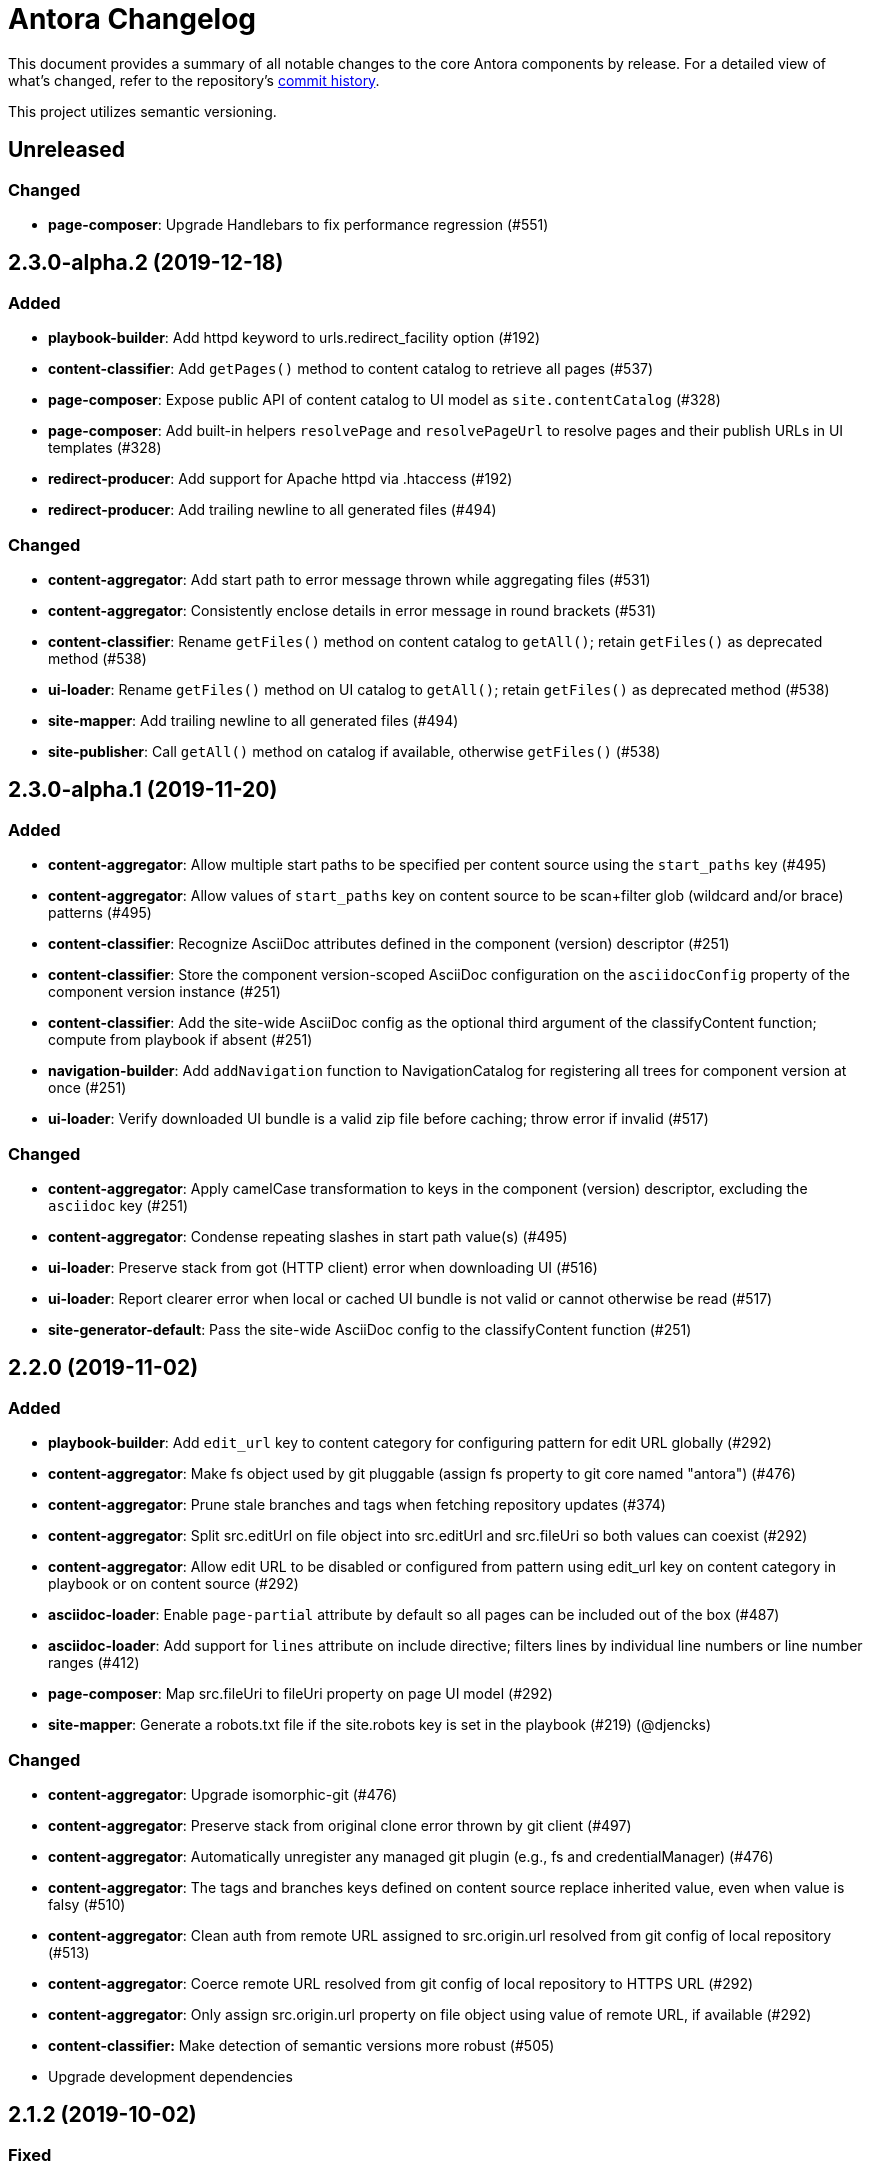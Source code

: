= Antora Changelog

This document provides a summary of all notable changes to the core Antora components by release.
For a detailed view of what's changed, refer to the repository's https://gitlab.com/antora/antora/commits/master[commit history].

This project utilizes semantic versioning.

== Unreleased

=== Changed

* *page-composer*: Upgrade Handlebars to fix performance regression (#551)

== 2.3.0-alpha.2 (2019-12-18)

=== Added

* *playbook-builder*: Add httpd keyword to urls.redirect_facility option (#192)
* *content-classifier*: Add `getPages()` method to content catalog to retrieve all pages (#537)
* *page-composer*: Expose public API of content catalog to UI model as `site.contentCatalog` (#328)
* *page-composer*: Add built-in helpers `resolvePage` and `resolvePageUrl` to resolve pages and their publish URLs in UI templates (#328)
* *redirect-producer*: Add support for Apache httpd via .htaccess (#192)
* *redirect-producer*: Add trailing newline to all generated files (#494)

=== Changed

* *content-aggregator*: Add start path to error message thrown while aggregating files (#531)
* *content-aggregator*: Consistently enclose details in error message in round brackets (#531)
* *content-classifier*: Rename `getFiles()` method on content catalog to `getAll()`; retain `getFiles()` as deprecated method (#538)
* *ui-loader*: Rename `getFiles()` method on UI catalog to `getAll()`; retain `getFiles()` as deprecated method (#538)
* *site-mapper*: Add trailing newline to all generated files (#494)
* *site-publisher*: Call `getAll()` method on catalog if available, otherwise `getFiles()` (#538)

== 2.3.0-alpha.1 (2019-11-20)

=== Added

* *content-aggregator*: Allow multiple start paths to be specified per content source using the `start_paths` key (#495)
* *content-aggregator*: Allow values of `start_paths` key on content source to be scan+filter glob (wildcard and/or brace) patterns (#495)
* *content-classifier*: Recognize AsciiDoc attributes defined in the component (version) descriptor (#251)
* *content-classifier*: Store the component version-scoped AsciiDoc configuration on the `asciidocConfig` property of the component version instance (#251)
* *content-classifier*: Add the site-wide AsciiDoc config as the optional third argument of the classifyContent function; compute from playbook if absent (#251)
* *navigation-builder*: Add `addNavigation` function to NavigationCatalog for registering all trees for component version at once (#251)
* *ui-loader*: Verify downloaded UI bundle is a valid zip file before caching; throw error if invalid (#517)

=== Changed

* *content-aggregator*: Apply camelCase transformation to keys in the component (version) descriptor, excluding the `asciidoc` key (#251)
* *content-aggregator*: Condense repeating slashes in start path value(s) (#495)
* *ui-loader*: Preserve stack from got (HTTP client) error when downloading UI (#516)
* *ui-loader*: Report clearer error when local or cached UI bundle is not valid or cannot otherwise be read (#517)
* *site-generator-default*: Pass the site-wide AsciiDoc config to the classifyContent function (#251)

== 2.2.0 (2019-11-02)

=== Added

* *playbook-builder*: Add `edit_url` key to content category for configuring pattern for edit URL globally (#292)
* *content-aggregator*: Make fs object used by git pluggable (assign fs property to git core named "antora") (#476)
* *content-aggregator*: Prune stale branches and tags when fetching repository updates (#374)
* *content-aggregator*: Split src.editUrl on file object into src.editUrl and src.fileUri so both values can coexist (#292)
* *content-aggregator*: Allow edit URL to be disabled or configured from pattern using edit_url key on content category in playbook or on content source (#292)
* *asciidoc-loader*: Enable `page-partial` attribute by default so all pages can be included out of the box (#487)
* *asciidoc-loader*: Add support for `lines` attribute on include directive; filters lines by individual line numbers or line number ranges (#412)
* *page-composer*: Map src.fileUri to fileUri property on page UI model (#292)
* *site-mapper*: Generate a robots.txt file if the site.robots key is set in the playbook (#219) (@djencks)

=== Changed

* *content-aggregator*: Upgrade isomorphic-git (#476)
* *content-aggregator*: Preserve stack from original clone error thrown by git client (#497)
* *content-aggregator*: Automatically unregister any managed git plugin (e.g., fs and credentialManager) (#476)
* *content-aggregator*: The tags and branches keys defined on content source replace inherited value, even when value is falsy (#510)
* *content-aggregator*: Clean auth from remote URL assigned to src.origin.url resolved from git config of local repository (#513)
* *content-aggregator*: Coerce remote URL resolved from git config of local repository to HTTPS URL (#292)
* *content-aggregator*: Only assign src.origin.url property on file object using value of remote URL, if available (#292)
* *content-classifier:* Make detection of semantic versions more robust (#505)
* Upgrade development dependencies

== 2.1.2 (2019-10-02)

=== Fixed

* *playbook-builder*: Don't allow spaces in pathname of site.url
* *content-aggregator*: Decode characters in credentials parsed from URL for private content source (#489)
* *content-aggregator*: Remove empty embedded auth (i.e., credentials) from content source URL (#485)
* *content-aggregator*: Encode spaces in the file.src.editUrl property for files in the content aggregate (#491)
* *content-classifier*: Encode spaces in the file.pub.url property for files in the content catalog (#491)
* *asciidoc-loader*: Resolve correct value for page-component-display-version attribute (#480)
* *ui-loader*: Emit specific message when remote UI bundle can't be found / downloaded (#466)
* *redirect-producer*: Enclose paths in an nginx rewrite rule in quotes to escape spaces (instead of escaping with backslash) (#492)

== 2.1.1 (2019-09-09)

=== Changed

* Upgrade dependencies
*page-composer*: Allow site.url in playbook to be a pathname (i.e., root-relative path) (#478)
*page-composer*: Site site.path in UI model to empty string if site.url in playbook is a pathname (#478)
*redirect-producer*: Build redirects even when site.url in playbook is a pathname (#478)
*site-mapper*: Skip site mapping unless site.url in playbook is an absolute URL (#478)

=== Fixed

* *playbook-builder*: Map git.ensure_git_suffix key in playbook schema and deprecate git.ensureGitSuffix key (#477)
* *playbook-builder*: Validate value of site.url key in playbook is an absolute URL or pathname (i.e., root-relative path) (#479)
* *content-aggregator*: Set the mtime of files read from git to undefined instead of an invalid date (#471)
* *ui-bundle*: Set the mtime of supplemental UI files created from the playbook to undefined instead of an invalid date (#471)

== 2.1.0 (2019-08-27)

_No changes from previous release._

== 2.1.0-rc.1 (2019-08-26)

=== Added

* *asciidoc-loader*: Allow resource ID spec to be used in target of image macro (#228)
* *asciidoc-loader*: Set page-component-display-version attribute on each AsciiDoc file (#465)
* *asciidoc-loader*: Assign implicit page attributes for navigation files (AsciiDoc files in nav family) (#430)

=== Changed

* *content-aggregator*: Add git.ensureGitSuffix key (default: true) to playbook to control whether git client appends .git suffix to URL if absent (#414)
* *content-classifier*: Make assets parent folder optional for images and attachments (#464)
* *asciidoc-loader*: Preserve content (i.e., linked text) of unresolved page reference (#421)
* *asciidoc-loader*: Put unresolved page ID spec in fragment identifier of link (e.g., `href="#unresolved.adoc`) (#421)
* *asciidoc-loader*: Add "unresolved" role (i.e., class) to unresolved page reference (#421)
* *navigation-builder*: Add `unresolved: true` property to the navigation entry of an unresolved page reference (#421)
* *page-composer*: Prepend site path (pathname of site URL) to siteRootPath and uiRootPath on 404 page (#258)

=== Fixed

* *page-composer*: Assign pathname of site URL (if specified) to the site.path property in UI model; use empty value if pathname is / (#258)
* *redirect-producer*: Trim trailing slash from site URL before extracting path to use as prefix for paths in rewrite rule (#468)

== 2.0.1 (2019-08-22)

=== Changed

* Upgrade dependencies

=== Fixed

* *content-aggregator*: Delete empty repository in cache if clone fails (#455)
* *content-aggregator*: Disallow path segments in component name (#459)
* *content-classifier*: Warn instead of abort if start page for site or component version cannot be resolved (#456)
* *content-classifier*: Clean path segment of resource ID (remove self references, parent references, and repeat separators) (#457)
* *content-classifier*: Prevent page alias from referencing itself through the use of self references, parent references, and/or repeat separators (#457)
* *content-classifier*: Allow path (i.e., relative) of xref target to begin with @ (#433)
* *asciidoc-loader*: Verify xref target is publishable; otherwise, leave unresolved (#434)
* *asciidoc-loader*: Fix reference to page from nav file that has same root-relative path as nav file (#463)
* *asciidoc-loader*: Report correct line number when include target or tag cannot be resolved (#462)
* *page-composer*: Use URL of most recent non-prerelease version of page as canonical URL (#315)
* *redirect-producer*: Escape spaces in paths of redirect rule (#458)

== 2.0.0 (2018-12-25)

=== Added

* *asciidoc-loader*: Emit error message if target of include is not found (#393)
* What's New page for Antora 2.0 release (#366)
* *ADR*: Add ADR 0012: Add TOML, Drop CSON (#392)
* Add Security Bulletins page (#350)

== 2.0.0-rc.3 (2018-12-25)

=== Added

* *asciidoc-loader*: Implement include tag warnings (#389)
* *ADR*: Add ADR 0010: Replace Git Client describing decision to replace nodegit with isomorphic-got (#380)
* *ADR*: Add ADR 0011: Align Node Support with Node LTS Schedule (#381)

=== Changed

* Upgrade dependencies
* Migrate project build to Gulp 4 (#370)
* *playbook-builder*: Remove `ANTORA_PLAYBOOK` environment variable.
* *playbook-builder*: Rename runtime.pull option to runtime.fetch (still honoring the old name, if specified) (#391)
* *content-aggregator*: Don't show clone progress after authentication credentials were rejected during fetch
* *asciidoc-loader*: Allow doctype option to be set in AsciiDoc config (#376)
* *cli*: Rename --pull option to --fetch (still honoring the old name, if specified) (#391)
* Move project roadmap to docs.antora.org and update for 2019 (#223)
* Replace CSON references with TOML references in documentation (#387)

=== Fixed

* *content-aggregator*: Set src.origin.private property on file to correct value even when runtime.pull not enabled (#375)
* *content-aggregator*: Fix logic for adapting custom credential manager and add tests
* *asciidoc-loader*: Enforce max include depth constraint to prevent hang if file includes itself (#383)
* *asciidoc-loader*: Split tags on either comma or semi-colon, but not both (comma wins) (#389)
* *navigation-builder*: Force doctype of navigation file to be article (#376)

== 2.0.0-rc.2 (2018-12-17)

=== Changed

* Upgrade dependencies
* *playbook-builder*: Remove workaround for updating map from pairs passed using CLI args

=== Fixed

* *content-aggregator*: Remove workarounds for bug in isomorphic-git that was causing hang when indexing pack files

== 2.0.0-rc.1 (2018-12-11)

=== Added

* *playbook-builder*: Add support for playbook files written in TOML (#365)
* _(breaking)_ *playbook-builder*: Drop support for playbook files written in CSON (#365)
* *page-composer*: Set page.displayVersion property in UI model (#362)

=== Changed

* Upgrade dependencies

=== Fixed

* *content-aggregator*: Convert file mode to octal when reading file from git repository (#359)
* *content-aggregator*: Honor umask when setting file permission of file read from git repository (#364)
* *content-aggregator*: Fix shallow cloning for repositories with a large number of branches (#360)

== 2.0.0-beta.1 (2018-12-07)

=== Added

* Add support for Node 10
* *playbook-builder*: Map `content.tags` in playbook schema
* *playbook-builder*: Allow git credentials file path or contents to be configured using `git.credentials` key (path or contents) in playbook (#264)
* _(breaking)_ *playbook-builder*: Rename `PLAYBOOK` environment variable to `ANTORA_PLAYBOOK`
* *content-aggregator*: Read credentials for private repository from git credential store file by default ($HOME/.git-credentials or $XDG_CONFIG_HOME/git/credentials) (#264)
* *page-composer*: Add next, previous, and parent properties to the page UI model to access adjacent pages (#233)
* *cli*: Add `--git-credentials-path` option and `GIT_CREDENTIALS_PATH` environment variable to override location of git credential store file (#264)
* *cli*: Read git credentials from `GIT_CREDENTIALS` environment variable, if set (#264)
* *asciidoc-loader*: Pass attributes defined on xref to converter (#290)

=== Changed

* *content-aggregator*: Replace nodegit with isomorphic-git as git client library (#264)
* _(breaking)_ *content-aggregator*: Drop support for SSH as a transport protocol / authentication mechanism (#264)
* *content-aggregator*: Make credential manager pluggable (assign credentialManager property to git core named "antora") (#264)
* *content-aggregator*: Automatically coerce a git SSH URL into an HTTPS URL (#264)
* *content-aggregator*: Put cloned repositories in a version folder under cache dir (#264)
* *page-composer*: Remap `page.versions.latest` as `page.latest` in UI model (#325)
* *asciidoc-loader*: Upgrade to Asciidoctor.js 1.5.9 (#290)
* *asciidoc-loader*: Set partial-option attribute when pushing include onto stack (#290)
* *asciidoc-loader*: Set docname attribute to file.src.relative minus the file extension (#290)
* Upgrade dependencies

== 1.1.1 (2018-09-17)

=== Added

* *page-composer*: Make latest page version accessible from UI model as `page.versions.latest` (#307)
* *page-composer*: Set the `latest` property on the latest version in the `page.versions` collection in the UI model (#307)
* *asciidoc-loader*: Assign `site-url` and `site-title` AsciiDoc attributes if site url and title are set in playbook, respectively (#304)
* *asciidoc-loader*: Assign `page-version` AsciiDoc attribute as alias for `page-component-version` attribute

=== Changed

* *content-classifier*: Add default family argument to parseResourceId and resolveResource functions
* *asciidoc-loader*: Assign site-wide built-in AsciiDoc attributes in resolveConfig instead of loadAsciiDoc
* Upgrade dependencies

=== Fixed

* *content-classifier*: Allow a page alias to reference any component or component version, regardless of whether they exist in the catalog (#303)
* *asciidoc-loader*: Fix memory leak caused by Asciidoctor converter extension (#306)
* *asciidoc-loader*: Fix memory leak caused by custom Asciidoctor extensions registered using the DSL (#306)
* *asciidoc-loader*: Leave include unresolved if target matches resource ID but family segment is missing (#297)

== 1.1.0 (2018-08-28)

=== Added

* *content-aggregator*: Compute edit URLs for pages sourced from repositories hosted at pagure.io (#283)
* *content-classifier*: Look for partial files in the partials folder directly under the module folder (in addition to pages/_partials) (#254)
* *content-classifier*: Add additional methods to content catalog: getComponentsSortedBy(), getComponentMap(), getComponentMapSortedBy() (#253)
* *content-classifier*: Add ContentCatalog#getComponentVersion(component, version) method (#287)
* *content-classifier*: Allow display version to be set in component descriptor using `display_version` key; assign `displayVersion` property to component version object (#288)
* *content-classifier*: If the `prerelease` key is set in component descriptor and the display version is not set, automatically compute display version and assign to `displayVersion` property on component version object (#288)
* *content-classifier*: Add parseResourceId function to parse resource ID (`version@component:module:family$path`) (#226)
* *content-classifier*: Add resolveResource function and ContentCatalog#resourceResource method to resolve resource file object from resource ID (#226)
* *content-classifier*: Remove parsePageId and resolvePage functions (replaced by parseResourceId and resolveResource, respectively) (#226)
* *asciidoc-loader*: Allow resource ID to be specified in target of include directive (unless target begins with `\{partialsdir}` or `\{examplesdir}`) (#226)
* *asciidoc-loader*: Attach context of current file to file property on Asciidoctor reader (#226)
* *navigation-builder*: Attach navigation (set) to each component version object to make it accessible via UI template (#281)
* *page-composer*: Pass the source origin information for a page to the UI model as `page.origin` (#293)
* *cli*: Add `--generator` option to specify a custom site generator library or script (#178)

=== Changed

* *content-aggregator*: Set component title to component name if title is not defined
* *content-classifier*: Skip component version flagged as prerelease when determining latest version unless all versions are prereleases (#287)
* *content-classifier*: Rename ContentCatalog#addComponentVersion(...) method to ContentCatalog#registerComponentVersion(...) (#287)
* *content-classifier*: Change arguments of ContentCatalog#registerComponentVersion(...) to `name, version, { title, prerelease, startPage } = {}` (#287)
* *content-classifier*: Rename latestVersion property on component version to latest; add alias for latestVersion (#287)
* *page-composer*: Set canonicalUrl to qualified URL of latest page version unless version is a prerelease (#287)
* *page-composer*: Look up page version using ContentCatalog#getById(resourceId) instead of ContentCatalog#findBy(critiera) (#287)
* *page-composer*: Assign components to `site.components` as a map instead of an array (#253)

=== Fixed

* *content-aggregator*: Coerce component name to a string

== 1.0.3 (2018-08-07)

=== Fixed

* *navigation-builder*: Preserve list items in navigation tree that are siblings of open blocks (#265)

== 1.0.2 (2018-08-06)

=== Improved

* *content-aggregator*: Include start path and name of reference in error messages that pertain to antora.yml (#267)
* *content-aggregator*: Honor HEAD branch name when using remote URL (resolves to default branch) (#272)
* *content-aggregator*: Use worktree when branch is HEAD and repository is not on a branch (#279)
* *content-aggregator*: Show informative message when start path in content repository doesn't exist or isn't a directory (#274)
* *navigation-builder*: Allow navigation sublists to be enclosed in open blocks (#265)
* *cli*: Recommend adding the --stacktrace option when the CLI exits with an error (#273)
* *playbook-builder*: Upgrade convict and remove workarounds for environment isolation and parsing custom data formats
* *redirect-producer*: Add directory redirects to Netlify redirect config for URLs ending in /index.html when using default HTML URL extension style (#278)
* Upgrade dependencies

=== Fixed

* *content-aggregator*: CLI --attribute option updates map of attributes defined in playbook file instead of replacing it (#250)
* *content-aggregator*: Fix crash when resolving HEAD reference by copying branches array before modifying it (#261)
* *content-aggregator*: Convert ref patterns (branches and tags) defined in playbook to strings (#262)
* *content-aggregator*: Remove authentication credentials from repository URL when used in error messages (#270)
* *content-aggregator*: Fetch all tags when the runtime pull option is enabled (#271)

=== Documented

* A .nojekyll file must be used to publish an Antora-generated site to GitHub Pages (#194)
* Explain how to use private content repositories with Antora (#139)
* Share trick to prevent Antora from using the worktree for a local URL (#236)
* Branches remain enabled even when tags are set
* Packages required to install/recompile nodegit on RHEL

== 1.0.1 (2018-05-06)

=== Improved

* *asciidoc-loader*: Upgrade to Asciidoctor.js from 1.5.6-rc.1 to 1.5.6 (final)
* *asciidoc-loader*: Don't register include in catalog (to avoid mangling page references)
* *content-aggregator*: Add support for basic authentication tokens in a git URL (#238)
* *ui-loader*: Allow keys in the UI descriptor to be written in snake_case (#245)
* *page-composer*: Add entry for current page to breadcrumbs when page is discrete (a page not present in navigation tree) (#243)

=== Fixed

* *playbook-builder*: Recognize .yaml as a valid YAML extension for a playbook file (when specified explicitly) (#229)
* *content-aggregator*: Don't select branches that match the name of internal properties (store branches in a Map) (#241)
* *page-composer*: Ignore fragment in URL of navigation entry when comparing URLs to resolve breadcrumb path (#244)

== 1.0.0 (2018-03-31)

* First stable release!

=== Changed

* *site-publisher*: The publishSite function returns an array of report objects collected from calling the destination providers
* *site-publisher*: The destination provider functions are expected to return a report object
* *site-publisher*: The built-in destination providers (fs and archive) return a report object that contains publishing information

== 1.0.0-rc.2 (2018-03-30)

=== Added

* *ui-loader*: Use outputDir specified in ui.yml of bundle if ui.outputDir is not specified in playbook

=== Changed

* *playbook-builder*: Remove automatic migration of legacy ui keys in playbook data
* *content-classifier*: Change compareVersion function to compare non-semantic versions as strings
* *content-classifier*: Change compareVersion function to always prefer a non-semantic version over a semantic version
* *content-classifier*: Change compareVersion function to take into account prerelease identifiers
* *content-classifier*: Don't publish underscore files (files with a filename that starts with an underscore or files below a directory that starts with an underscore)
* *content-classifier*: Don't drop _attributes.adoc files found inside pages directory from content catalog
* *asciidoc-loader*: Lock version of Asciidoctor.js to 1.5.6-rc.1
* *document-converter*: Don't convert documents that are not published (don't have an out property)
* *site-mapper*: Change mapSite to accept a collection of pages (virtual files) instead of the content catalog
* Lock version of image used for CI job to prevent future CI outages
* Remove commitlint

=== Fixed

* *content-classifier*: Only fail to register a component version if version number is an exact match of a registered version

=== Documentation

* *redirect-producer*: Add architecture guidebook for redirect producer component
* Document how to register Asciidoctor extensions
* Document the `page-partial` attribute and including standard pages and example files
* Document ability to set AsciiDoc page attributes in the playbook and via the CLI
* Expand documentation for content navigation, including assembly, file structure, functionality, and registration

== 1.0.0-rc.1 (2018-03-27)

=== Added

* *asciidoc-loader*: Pass information from src property on page available to AsciiDoc document via document attributes
* *page-composer*: Make environment variables available to UI templates by assigning to `env` variable of UI model

=== Changed

* *playbook-builder*: Allow Google Analytics key to be set using GOOGLE_ANALYTICS_KEY environment variable
* *page-composer*: Move antoraVersion property from site to top-level variable in UI model
* *page-composer*: Prepare a sparse UI model for the 404 page
* *site-generator-default*: Create and compose a 404 page if the `site.url` key is set in the playbook
* *site-generator-default*: Remove unhandled rejection listener; move to CLI, but leave disabled

== 1.0.0-beta.3 (2018-03-23)

=== Added

* *content-aggregator*: Interpret string branches and tags patterns defined on a content source as CSV (e.g., `master,v*`)
* *page-composer*: Bind Antora version to antoraVersion variable in UI model
* *default-ui*: Add support for additional languages in highlight.js configuration (Kotlin, Scala, Haskell, and nix)
* *demo*: Upgrade playbook for demo site to use the latest Antora features
* *demo*: Create two versions in Demo Component B to demonstrate the component selector drawer and page version selector in default UI

=== Changed

* *content-aggregator*: Name folder of cloned repository using pattern <basename>-<sha1>.git
* *content-aggregator*: No longer necessary to posixify path from git tree
* *asciidoc-loader*: Upgrade to Asciidoctor.js 1.5.6-rc.1 and switch to public API where possible
* Upgrade dependencies

=== Fixed

* *content-aggregator*: Only clone each remote content source once (group operations that share the same URL)
* *cli*: Fix duplicate error prefix when site generator is not found
* *default-ui*: Isolate expand/collapse state for each nav menu
* *default-ui*: Fix Google Tag Manager (gtag) script
* *default-ui*: Link to correct component version in root navigation and breadcrumb entries
* Correct `site.start_page` and component descriptor `start_page` page IDs in documentation examples
* Correct `sources.branches` key YAML syntax; when branch names are in a comma-separated list, the list must be enclosed in square brackets (`[]`)

== 1.0.0-beta.2 (2018-03-13)

=== Added

* *playbook-builder*: Add `runtime.pull` key to playbook schema to control whether remote resources are pulled
* *playbook-builder*: Map `runtime.pull` playbook key to `--pull` CLI flag
* *redirect-producer*: Add Netlify redirect facility to redirect producer (activate by setting `urls.redirect_facility` to `netlify`)

=== Changed

* *playbook-builder*: Remap `ui.bundle` key to `ui.bundle.url`
* *playbook-builder*: Remap `ui.start_path` key to `ui.bundle.start_path`
* *playbook-builder*: Update description of `urls.html_url_extension_style` key
* *playbook-builder*: Update description of `asciidoc.attributes` key
* *content-aggregator*: Only run fetch operation on cached repository if runtime pull option is enabled
* *content-aggregator*: Move all but first argument to openOrCloneRepository function to option hash
* *content-aggregator*: Make transfer progress callback asynchronous so progress bar updates don't affect transfer
* *ui-loader*: Always download UI bundle from URL if runtime pull option is enabled and bundle is marked as a snapshot
* *ui-loader*: Read bundle URL from `ui.bundle.url` key in playbook
* *ui-loader*: Read bundle start path from `ui.bundle.start_path` key in playbook
* *cli*: Rename `--ui-bundle` option to `--ui-bundle-url`

=== Fixed

* *content-aggregator*: Show friendly error message along with repository URL when clone fails

== 1.0.0-beta.1 (2018-03-07)

=== Added

* *content-aggregator*: Allow content to be aggregated from tags in a content repository
* *content-classifier*: Add ContentCatalog#getSiteStartPage method
* *page-composer*: Set `site.homeUrl` variable in UI model if site start page is set
* *page-composer*: Set `page.home` variable in UI model; true if page is site start page (page URL matches `site.homeUrl`)

=== Changed

* *content-aggregator*: Don't select all branches if branch pattern is undefined
* *content-aggregator*: Use blob action instead of edit action in `src.editUrl` for files taken from tag
* *content-aggregator*: Pass tag patterns to selectRefs (read from `tags` on content source or shared content key)
* *content-aggregator*: Rename selectBranches function to selectRefs and change return value of selectRefs to include ref type

== 1.0.0-alpha.9 (2018-03-06)

=== Added

* *playbook-builder*: Add key to playbook schema to control how HTTP redirects are produced (`urls.redirect_facility`)
* *content-aggregator*: Honor `runtime.quiet` and `runtime.silent` flags if set in playbook (don't show progress bars)
* *content-aggregator*: Add progress bar for all git operations using multi-progress (only activate when running in a tty)
* *content-classifier*: Add support for alias files (family=alias) in content catalog
* *content-classifier*: Add ContentCatalog#registerPageAlias method for adding an alias for a page
* *document-converter*: Register aliases defined in page-aliases document attribute with content catalog
* *redirect-producer*: Add component responsible for generating HTTP redirects to a page from its registered aliases

=== Changed

* *content-aggregator*: Require runtime property to be set in playbook in content aggregator
* *content-classifier*: Move parsePageId function from asciidoc-loader to content-classifier
* *content-classifier*: Move resolvePage function from asciidoc-loader to content-classifier
* *content-classifier*: Add ContentCatalog#resolvePage method (delegates to resolvePage function)
* *content-classifier*: Move computation of pub and out properties to ContentCatalog#addFile
* *content-classifier*: Skip files in aggregate which cannot be classified
* *content-classifier*: Use ContentCatalog#resolvePage to resolve start page for component version and site
* *content-classifier*: Store select settings from playbook in ContentCatalog (htmlUrlExtensionStyle)
* *content-classifier*: Rename ContentCatalog#registerComponentVersion to ContentCatalog#addComponentVersion
* *content-classifier*: Move resolveStartPageUrl logic into ContentCatalog#addComponentVersion
* *content-classifier*: Don't call getById in ContentCatalog#resolvePage if component not found
* *site-mapper*: Rename generateSitemaps function to mapSite function in site mapper component
* Clean up tests and add additional coverage

=== Fixed

* *content-aggregator*: Report URL of repository when component descriptor is missing or invalid
* *content-classifier*: Use fallback URL for component version if implicit start page is missing (and no start page has been set)
* *content-classifier*: Report location of file when attempt is made to add duplicate file to catalog
* *playbook-builder*: Remove obsolete keys

== 1.0.0-alpha.8 (2018-02-27)

=== Added

* *content-aggregator*: Make cache directory configurable; default to antora folder in user cache directory
* *ui-loader*: Make cache directory configurable; default to antora folder in user cache directory
* *playbook-builder*: Add `runtime.cache_dir` property to playbook schema; can be set using `ANTORA_CACHE_DIR` environment variable
* *cli*: Add `--cache-dir` CLI option for setting the cache directory
* *document-converter*: Introduce convertDocuments function to encapsulate conversion of documents from AsciiDoc to embeddable HTML

=== Changed

* Allow paths in playbook to be anchored to various locations
 ** Expand leading `.` segment to directory of playbook file
 ** Expand leading `~` segment to user home directory
 ** Expand leading `~+` segment to current working directory
 ** BREAKING: Resolve unanchored path relative to current working directory
* Delegate to new @antora/expand-path-helper module to expand relative path to absolute path
* *content-aggregator*: Add dependency on @antora/expand-path-helper and cache-directory
* *ui-loader*: Add dependency on @antora/expand-path-helper and cache-directory
* *site-publisher*: Add dependency on @antora/expand-path-helper
* Set NODE_ENV=test when running tests
* Document extra package requirement for installing on Alpine

=== Fixed

* *content-aggregator*: Make URI and drive letter regular expressions more accurate so SSH URIs aren't mistaken for local directory paths
* *cli*: Don't show default value for CLI option if value is object

== 1.0.0-alpha.7 (2018-02-20)

=== Added

* *playbook-builder*: Allow global AsciiDoc attributes to be defined via the playbook (`asciidoc.attributes`)
* *playbook-builder*: Allow global and scoped AsciiDoc extensions to be defined via the playbook (`asciidoc.extensions`)
* *cli*: Add support for defining global AsciiDoc attributes using a CLI option (`--attribute`)
* *cli*: Add a CLI option for preloading scripts or node modules (`--require`)
* *asciidoc-loader*: Introduce resolveConfig function to resolve AsciiDoc configuration object from playbook
* *asciidoc-loader*: Define API on extension functions (`register(registry, context)`) to allow extensions to self-register
* *asciidoc-loader*: Register scoped extensions defined in playbook with the extension registry (per processor instance)
* *site-publisher*: Add architecture guidebook
* *site-mapper*: Add architecture guidebook
* Define and document the software versioning and maintenance policy

=== Changed

* *asciidoc-loader*: Modify loadAsciiDoc function to accept AsciiDoc configuration object
* *asciidoc-loader*: Reorder parameters of convertDocument function; fold opts into AsciiDoc config
* *asciidoc-loader*: Use public Asciidoctor.js API where possible
* *document-converter*: Modify convertDocument function to accept AsciiDoc configuration object
* *document-converter*: Reorder parameters of convertDocument function
* *document-converter*: Reorder parameters of buildNavigation function
* *navigation-builder*: Modify buildNavigation function to accept AsciiDoc configuration object
* *navigation-builder*: Use public Asciidoctor.js API where possible
* *site-generator-default*: Add dependency on asciidoc-loader component
* *site-generator-default*: Use AsciiDoc loader to resolve AsciiDoc configuration object
* *site-generator-default*: Pass AsciiDoc configuration object through pipeline instead of raw AsciiDoc attributes
* *site-generator-default*: Remove unnecessary async keywords
* *playbook-builder*: Move definition of custom formats in playbook schema to dedicated function
* *cli*: Show full stacktrace if site generator fails to load and --stacktrace option is specified
* *cli*: Delegate to function to exit with error message
* Write all regular expressions using shorthand notation
* Set cache directory for nyc explicitly
* Upgrade dependencies

=== Fixed

* *playbook-builder*: Remove warning about coffee-script when installing the default site generator package
* When requiring modules, only pass starting paths (with node_modules as last segment) to require.resolve

== 1.0.0-alpha.6 (2018-02-09)

=== Added

* *docs*: Add Getting Help section to README
* *content-aggregator*: Assign src.editUrl property on file if applicable
* *page-composer*: Pass defined site.keys to UI model (as site.keys)
* *page-composer*: Pass edit URL for page to UI model (as page.editUrl)
* *playbook-builder*: Add ui.supplemental_files property to playbook schema
* *ui-loader*: Append supplemental files to UI bundle

=== Changed

* *docs*: Prepare documentation for initial publication to docs.antora.org
* *content-aggregator*: Report accurate messages if local directory doesn't exist or isn't a git repository (@benignbala)
* *content-aggregator*: Move src.origin.git property to src.origin with type qualifier property
* *content-aggregator*: Share src.origin data between files taken from the same branch
* *content-aggregator*: Set src.origin.url to absolute repository path if remote url can't be resolved
* *content-aggregator*: Add src.origin.worktree flag for files taken from worktree
* *content-aggregator*: Force set remote name to 'origin' when using repository from cache
* *content-aggregator*: Use async operation to remove cached repository directory
* *content-aggregator*: Remove local branch created by nodegit in cached (bare) repository
* *ui-loader*: Improve how UI bundle is loaded

=== Fixed

* *asciidoc-loader*: Output correct href value for self-referencing page reference (with and without fragment)
* *content-aggregator*: Prefer remote branches over local branches in a bare repository
* *site-generator-default*: Await function calls properly to avoid unhandled promise rejections

== 1.0.0-alpha.5 (2018-02-01)

=== Added

* *site-mapper*: First release of component
* *site-generator-default*: Add support for site start page defined in playbook (redirect from index.html)

=== Changed

* Resolve relative paths in playbook relative to directory of playbook file (playbook.dir)
* *content-aggregator*: Append .git to the bare repository folder in the content cache
* *content-classifier*: Don't set pub.absoluteUrl property on virtual content files
* *asciidoc-loader*: Default to latest version of component when resolving a page reference
* *playbook-builder*: Set file and dir properties on playbook model
* *playbook-builder*: Make playbook file optional (still required by CLI)
* Switch Gulp build from minimist to yargs-parser for parsing CLI arguments

=== Fixed

* *content-aggregator*: Clean value of start path on content source data
* *content-aggregator*: Make URI and drive letter regular expressions more accurate

== 1.0.0-alpha.4 (2018-01-28)

=== Changed

* Fixed release process to publish README in correct format

== 1.0.0-alpha.3 (2018-01-28)

=== Added

* *site-publisher*: First release of component
* *content-aggregator*: Recognize HEAD and . in playbook as placeholder for current branch
* Update installations instructions in README to cover Windows
* Add AppVeyor CI build for testing on Windows
* Configure CI to automate releases
* Document in README how to use serve package to preview site through local web server
* Document the base build tools required on Linux and macOS in README

=== Changed

* *content-aggregator*: Only select git references which are branches
* *ui-loader*: Switch from download to got
* Replace chai-as-promised with async/await in test suite

=== Fixed

* Make code portable to Windows
* Compute correct URL path for self-referencing index page

== 1.0.0-alpha.2 (2018-01-28)

* Release failed to complete

== 1.0.0-alpha.1 (2018-01-12)

* Initial alpha release
